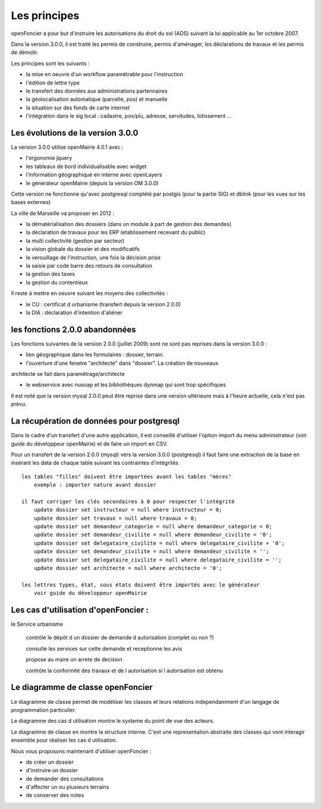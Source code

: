 .. _principes:


#############
Les principes
#############


openFoncier a pour but d'instruire les autorisations du droit du sol (ADS) suivant la loi
applicable au 1er octobre 2007.

Dans la version 3.0.0, il est traité les permis de construire, permis d'aménager,
les déclarations de travaux et les permis de démolir.

Les principes sont les suivants :

- la mise en oeuvre d'un workflow paramétrable pour l'instruction

- l'édition de lettre type

- le transfert des données aux administrations partennaires

- la géolocalisation automatique (parcelle, pos) et manuelle

- la situation sur des fonds de carte internet

- l'intégration dans le sig local : cadastre, pos/plu, adresse, servitudes, lotissement ...



Les évolutions de la version 3.0.0
==================================

La version 3.0.0 utilise openMairie 4.0.1 avec :

- l'ergonomie jquery

- les tableaux de bord individualisable avec widget

- l'information géographique en interne avec openLayers

- le générateur openMairie (depuis la version OM 3.0.0)

Cette version ne fonctionne qu'avec postgresql complété par postgis (pour la partie SIG)
et dblink (pour les vues sur les bases externes)



La ville de Marseille va proposer en 2012 :

- la dématérialisation des dossiers (dans un module à part de gestion des demandes)

- la déclaration de travaux pour les ERP (etablissement recevant du public)

- la multi collectivité (gestion par secteur)

- la vision globale du dossier et des modificatifs

- le verouillage de l'instruction, une fois la décision prise

- la saisie par code barre des retours de consultation

- la gestion des taxes

- la gestion du contentieux


Il reste à mettre en oeuvre suivant les moyens des collectivités :

- le CU : certificat d urbanisme (transfert depuis la version 2.0.0)

- la DIA : déclaration d'intention d'aliéner



les fonctions 2.0.0 abandonnées
===============================


Les fonctions suivantes de la version 2.0.0 (juillet 2009) sont ne sont pas reprises dans la version 3.0.0 :

- lien géographique dans les formulaires : dossier, terrain.

- l'ouverture d'une fenetre "architecte" dans "dossier". La création de nouveaux
architecte se fait dans paramétrage/architecte

- le webservice avec nusoap et les bibliothéques dynmap qui sont trop spécifiques


Il est noté que la version mysql 2.0.0 peut être reprise dans une version ultérieure mais à l'heure
actuelle, cela n'est pas prévu.


La récupération de données pour postgresql
==========================================

Dans le cadre d'un transfert d'une autre application, il est conseillé d'utiliser
l'option import du menu administrateur (voir guide du développeur openMairie) et de faire
un import en CSV.

Pour un transfert de la version 2.0.0 (mysql) vers la version 3.0.0 (postgresql)
il faut faire une extraction de la base en insérant les data de chaque
table suivant les contraintes d'intégrités ::

    les tables "filles" doivent être importées avant les tables "mères"
        exemple : importer nature avant dossier
        
    il faut corriger les clés secondaires à 0 pour respecter l'intégrité
        update dossier set instructeur = null where instructeur = 0;
        update dossier set travaux = null where travaux = 0;
        update dossier set demandeur_categorie = null where demandeur_categorie = 0;
        update dossier set demandeur_civilite = null where demandeur_civilite = '0';
        update dossier set delegataire_civilite = null where delegataire_civilite = '0';
        update dossier set demandeur_civilite = null where demandeur_civilite = '';
        update dossier set delegataire_civilite = null where delegataire_civilite = '';
        update dossier set architecte = null where architecte = '0';
        
    les lettres types, état, sous états doivent être importés avec le générateur
        voir guide du développeur openMairie



Les cas d'utilisation d'openFoncier :
=====================================


le Service urbanisme

    contrôle le dépôt d un dossier de demande d autorisation (complet ou non ?)

    consulte les services sur cette demande et receptionne les avis

    propose au maire un arrete de decision

    contrôle la conformité des travaux et de l autorisation si l autorisation est obtenu



.. image:: ../_static/uml_cas_utilisation.png



Le diagramme de classe openFoncier
==================================

Le diagramme de classe permet de modéliser les classes et leurs relations
independamment d'un langage de programmation particulier.


Le diagramme des cas d utilisation montre le systeme du point de vue des acteurs.

Le diagramme de classe en montre la structure interne. C'est une representation abstraite des classes qui vont
interagir ensemble pour réaliser les cas d utilisation.


.. image:: ../_static/uml_classe.png




    
    
Nous vous proposons maintenant d'utiliser openFoncier :

- de créer un dossier

- d'instruire un dossier

- de demander des consultations

- d'affecter un ou plusieurs terrains

- de conserver des notes
    
    

